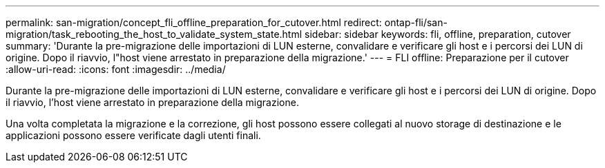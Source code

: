 ---
permalink: san-migration/concept_fli_offline_preparation_for_cutover.html 
redirect: ontap-fli/san-migration/task_rebooting_the_host_to_validate_system_state.html 
sidebar: sidebar 
keywords: fli, offline, preparation, cutover 
summary: 'Durante la pre-migrazione delle importazioni di LUN esterne, convalidare e verificare gli host e i percorsi dei LUN di origine. Dopo il riavvio, l"host viene arrestato in preparazione della migrazione.' 
---
= FLI offline: Preparazione per il cutover
:allow-uri-read: 
:icons: font
:imagesdir: ../media/


[role="lead"]
Durante la pre-migrazione delle importazioni di LUN esterne, convalidare e verificare gli host e i percorsi dei LUN di origine. Dopo il riavvio, l'host viene arrestato in preparazione della migrazione.

Una volta completata la migrazione e la correzione, gli host possono essere collegati al nuovo storage di destinazione e le applicazioni possono essere verificate dagli utenti finali.
